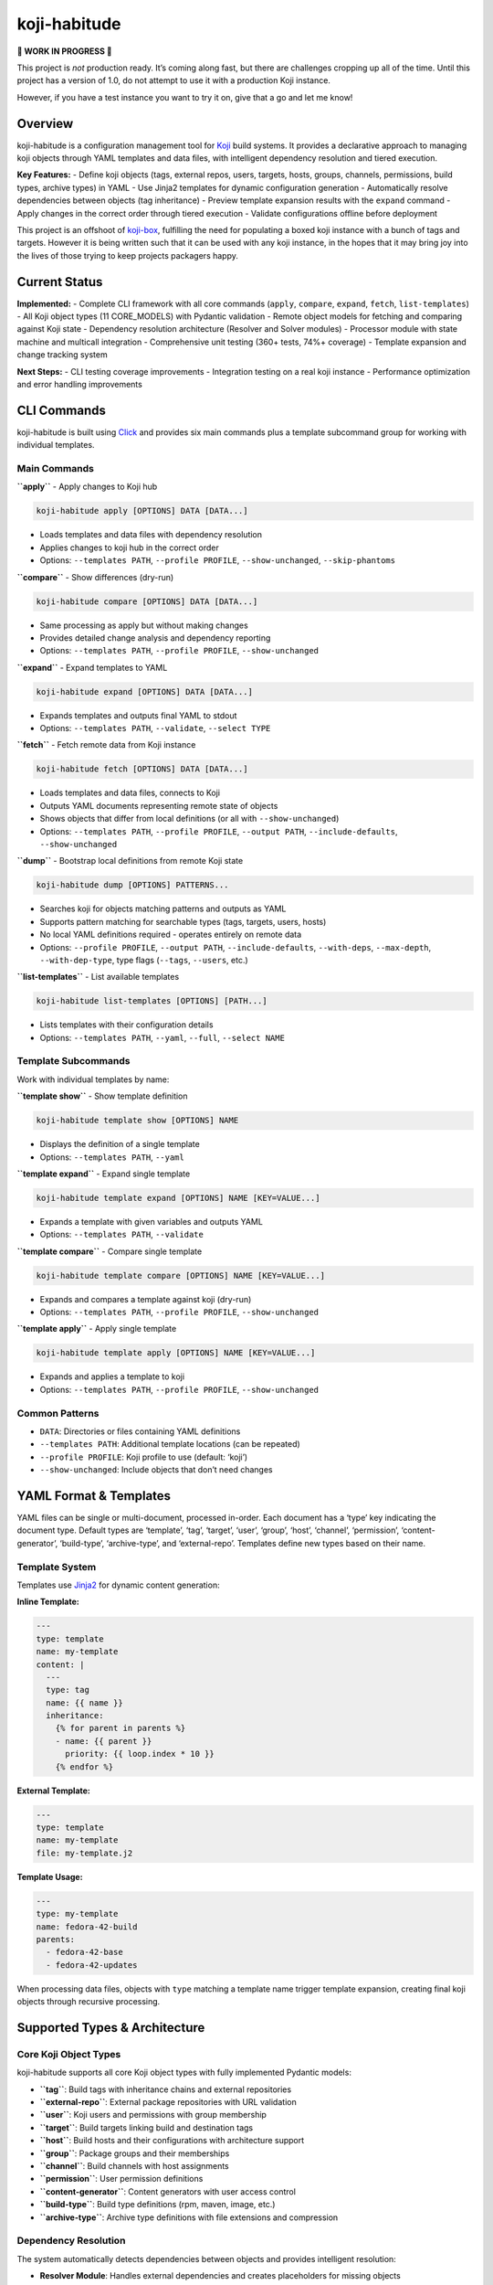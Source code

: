 koji-habitude
=============

**🚧 WORK IN PROGRESS 🚧**

This project is *not* production ready. It’s coming along fast, but
there are challenges cropping up all of the time. Until this project has
a version of 1.0, do not attempt to use it with a production Koji
instance.

However, if you have a test instance you want to try it on, give that a
go and let me know!

Overview
--------

koji-habitude is a configuration management tool for
`Koji <https://pagure.io/koji>`__ build systems. It provides a
declarative approach to managing koji objects through YAML templates and
data files, with intelligent dependency resolution and tiered execution.

**Key Features:** - Define koji objects (tags, external repos, users,
targets, hosts, groups, channels, permissions, build types, archive
types) in YAML - Use Jinja2 templates for dynamic configuration
generation - Automatically resolve dependencies between objects (tag
inheritance) - Preview template expansion results with the ``expand``
command - Apply changes in the correct order through tiered execution -
Validate configurations offline before deployment

This project is an offshoot of
`koji-box <https://github.com/obriencj/koji-box>`__, fulfilling the need
for populating a boxed koji instance with a bunch of tags and targets.
However it is being written such that it can be used with any koji
instance, in the hopes that it may bring joy into the lives of those
trying to keep projects packagers happy.

Current Status
--------------

**Implemented:** - Complete CLI framework with all core commands
(``apply``, ``compare``, ``expand``, ``fetch``, ``list-templates``) - All Koji
object types (11 CORE_MODELS) with Pydantic validation - Remote object models
for fetching and comparing against Koji state - Dependency resolution
architecture (Resolver and Solver modules) - Processor module with state
machine and multicall integration - Comprehensive unit testing (360+ tests,
74%+ coverage) - Template expansion and change tracking system

**Next Steps:** - CLI testing coverage improvements - Integration
testing on a real koji instance - Performance optimization and error
handling improvements

CLI Commands
------------

koji-habitude is built using
`Click <https://click.palletsprojects.com/>`__ and provides six main
commands plus a template subcommand group for working with individual
templates.

Main Commands
~~~~~~~~~~~~~

**``apply``** - Apply changes to Koji hub

.. code:: bash

   koji-habitude apply [OPTIONS] DATA [DATA...]

- Loads templates and data files with dependency resolution
- Applies changes to koji hub in the correct order
- Options: ``--templates PATH``, ``--profile PROFILE``,
  ``--show-unchanged``, ``--skip-phantoms``

**``compare``** - Show differences (dry-run)

.. code:: bash

   koji-habitude compare [OPTIONS] DATA [DATA...]

- Same processing as apply but without making changes
- Provides detailed change analysis and dependency reporting
- Options: ``--templates PATH``, ``--profile PROFILE``,
  ``--show-unchanged``

**``expand``** - Expand templates to YAML

.. code:: bash

   koji-habitude expand [OPTIONS] DATA [DATA...]

- Expands templates and outputs final YAML to stdout
- Options: ``--templates PATH``, ``--validate``, ``--select TYPE``

**``fetch``** - Fetch remote data from Koji instance

.. code:: bash

   koji-habitude fetch [OPTIONS] DATA [DATA...]

- Loads templates and data files, connects to Koji
- Outputs YAML documents representing remote state of objects
- Shows objects that differ from local definitions (or all with ``--show-unchanged``)
- Options: ``--templates PATH``, ``--profile PROFILE``, ``--output PATH``,
  ``--include-defaults``, ``--show-unchanged``

**``dump``** - Bootstrap local definitions from remote Koji state

.. code:: bash

   koji-habitude dump [OPTIONS] PATTERNS...

- Searches koji for objects matching patterns and outputs as YAML
- Supports pattern matching for searchable types (tags, targets, users, hosts)
- No local YAML definitions required - operates entirely on remote data
- Options: ``--profile PROFILE``, ``--output PATH``, ``--include-defaults``,
  ``--with-deps``, ``--max-depth``, ``--with-dep-type``, type flags
  (``--tags``, ``--users``, etc.)

**``list-templates``** - List available templates

.. code:: bash

   koji-habitude list-templates [OPTIONS] [PATH...]

- Lists templates with their configuration details
- Options: ``--templates PATH``, ``--yaml``, ``--full``,
  ``--select NAME``

Template Subcommands
~~~~~~~~~~~~~~~~~~~~

Work with individual templates by name:

**``template show``** - Show template definition

.. code:: bash

   koji-habitude template show [OPTIONS] NAME

- Displays the definition of a single template
- Options: ``--templates PATH``, ``--yaml``

**``template expand``** - Expand single template

.. code:: bash

   koji-habitude template expand [OPTIONS] NAME [KEY=VALUE...]

- Expands a template with given variables and outputs YAML
- Options: ``--templates PATH``, ``--validate``

**``template compare``** - Compare single template

.. code:: bash

   koji-habitude template compare [OPTIONS] NAME [KEY=VALUE...]

- Expands and compares a template against koji (dry-run)
- Options: ``--templates PATH``, ``--profile PROFILE``,
  ``--show-unchanged``

**``template apply``** - Apply single template

.. code:: bash

   koji-habitude template apply [OPTIONS] NAME [KEY=VALUE...]

- Expands and applies a template to koji
- Options: ``--templates PATH``, ``--profile PROFILE``,
  ``--show-unchanged``

Common Patterns
~~~~~~~~~~~~~~~

- ``DATA``: Directories or files containing YAML definitions
- ``--templates PATH``: Additional template locations (can be repeated)
- ``--profile PROFILE``: Koji profile to use (default: ‘koji’)
- ``--show-unchanged``: Include objects that don’t need changes

YAML Format & Templates
-----------------------

YAML files can be single or multi-document, processed in-order. Each
document has a ‘type’ key indicating the document type. Default types
are ‘template’, ‘tag’, ‘target’, ‘user’, ‘group’, ‘host’, ‘channel’,
‘permission’, ‘content-generator’, ‘build-type’, ‘archive-type’, and
‘external-repo’. Templates define new types based on their name.

Template System
~~~~~~~~~~~~~~~

Templates use `Jinja2 <https://jinja.palletsprojects.com/>`__ for
dynamic content generation:

**Inline Template:**

.. code:: yaml

   ---
   type: template
   name: my-template
   content: |
     ---
     type: tag
     name: {{ name }}
     inheritance:
       {% for parent in parents %}
       - name: {{ parent }}
         priority: {{ loop.index * 10 }}
       {% endfor %}

**External Template:**

.. code:: yaml

   ---
   type: template
   name: my-template
   file: my-template.j2

**Template Usage:**

.. code:: yaml

   ---
   type: my-template
   name: fedora-42-build
   parents:
     - fedora-42-base
     - fedora-42-updates

When processing data files, objects with ``type`` matching a template
name trigger template expansion, creating final koji objects through
recursive processing.

Supported Types & Architecture
------------------------------

Core Koji Object Types
~~~~~~~~~~~~~~~~~~~~~~

koji-habitude supports all core Koji object types with fully implemented
Pydantic models:

- **``tag``**: Build tags with inheritance chains and external
  repositories
- **``external-repo``**: External package repositories with URL
  validation
- **``user``**: Koji users and permissions with group membership
- **``target``**: Build targets linking build and destination tags
- **``host``**: Build hosts and their configurations with architecture
  support
- **``group``**: Package groups and their memberships
- **``channel``**: Build channels with host assignments
- **``permission``**: User permission definitions
- **``content-generator``**: Content generators with user access control
- **``build-type``**: Build type definitions (rpm, maven, image, etc.)
- **``archive-type``**: Archive type definitions with file extensions
  and compression

Dependency Resolution
~~~~~~~~~~~~~~~~~~~~~

The system automatically detects dependencies between objects and
provides intelligent resolution:

- **Resolver Module**: Handles external dependencies and creates
  placeholders for missing objects
- **Solver Module**: Creates tiered execution plans with priority-based
  ordering
- **Automatic Splitting**: Cross-tier dependencies are resolved through
  object splitting
- **Tiered Execution**: Objects are processed in dependency-resolved
  tiers to ensure proper ordering

Architecture Components
~~~~~~~~~~~~~~~~~~~~~~~

- **Template System**: Jinja2-based template expansion with recursive
  processing
- **Remote Models**: Complete set of remote object models for fetching and
  comparing Koji state
- **Processor Module**: State machine-driven synchronization engine with
  multicall integration
- **Change Tracking**: ``ChangeReport`` system tracks all modifications
  with detailed explanations
- **Dry-Run Support**: ``CompareOnlyProcessor`` for previewing changes
  without applying them
- **Fetch Capability**: Pull remote Koji state as YAML for comparison and backup

**Data Flow**: YAML files → Template expansion → Dependency resolution →
Tiered processing

Requirements & Installation
---------------------------

**Requirements:** - Python 3.8+ - `Koji <https://pagure.io/koji>`__ -
`Click <https://palletsprojects.com/p/click/>`__ -
`PyYAML <https://pyyaml.org/>`__ -
`Jinja2 <https://palletsprojects.com/p/jinja/>`__ -
`Pydantic <https://docs.pydantic.dev/>`__

**Installation:**

.. code:: bash

   pip install -e .

Contact & License
-----------------

**Author**: Christopher O’Brien <obriencj@gmail.com

**Repository**: https://github.com/obriencj/koji-habitude

**AI Assistance**: This project was developed with assistance from
`Claude <https://claude.ai>`__ (Claude 3.5 and 4.5 Sonnet) via `Cursor
IDE <https://cursor.com>`__. See `VIBE.md <VIBE.md>`__ for details.

**License**: GNU General Public License v3 or later. See
https://www.gnu.org/licenses/ for details.

.. raw:: html

   <!-- The end -->
